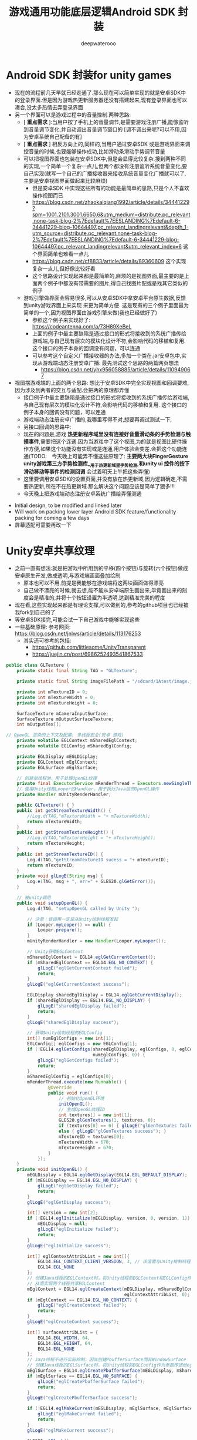 #+latex_class: cn-article
#+title: 游戏通用功能底层逻辑Android SDK 封装
#+author: deepwaterooo 

* Android SDK 封装for unity games
- 现在的流程前几天早就已经走通了.那么现在可以简单实现的就是安卓SDK中的登录界面.但是因为游戏热更新服务器还没有搭建起来,现有登录界面也可以凑合,没太多热情去弄登录界面
- 另一个界面可以是游戏过程中的音量控制.两种思路:
  - [ *重点需求* ]:当用户按了手机上的音量调节,是需要游戏注册广播,能够监听到音量调节变化,并自动调出音量调节窗口的 [调不调出来呢?可以不用,因为安卓系统自己配备的有]
  - [ *重点需求* ] 相反方向上的,同样的,当用户通过安卓SDK 或是游戏界面来调控音量的时候,也要能够操作成功,比如滑动条滑动手势调节音量
  - 可以把视图界面也包装在安卓SDK中,但是会显得比较复杂.搜到两种不同的实现,一个简单一个复杂一点儿,但两个都没有注册监听系统音量变化,要自己实现(就写一个自己的广播接收器来接收系统音量变化广播就可以了,主要是安卓视图界面做起来比较麻烦)
    - 但是安卓SDK 中实现这些所有的功能是最简单的思路,只是个人不喜欢操作视图而已
    - https://blog.csdn.net/zhaokaiqiang1992/article/details/34441229?spm=1001.2101.3001.6650.6&utm_medium=distribute.pc_relevant.none-task-blog-2%7Edefault%7EESLANDING%7Edefault-6-34441229-blog-10644497.pc_relevant_landingrelevant&depth_1-utm_source=distribute.pc_relevant.none-task-blog-2%7Edefault%7EESLANDING%7Edefault-6-34441229-blog-10644497.pc_relevant_landingrelevant&utm_relevant_index=6 这个界面简单也难看一点儿
    - https://blog.csdn.net/cf8833/article/details/89360609 这个实现复杂一点儿,但好像比较好看
    - 这个思路设计实现起来都是最简单的,麻烦的是视图界面,最主要的是上面两个例子中都没有带需要的图片,得自己找图片配或是找其它类似的例子
  - 游戏引擎做界面会容易很多,可以从安卓SDK中拿安卓平台原生数据,反馈到unity游戏界面上来实现 来更为简单方便. 这是现有的三个例子里面最为简单的一个,因为视图界面由游戏引擎来做(我也已经做好了) 
    - 参照这个例子来实现好了: https://codeantenna.com/a/73H89XeBeL
    - 上面的例子中最主要缺陷是通过接口的形式将接收到的系统广播传给游戏端,与自己现有层次的模块化设计不符,会影响代码的移植和复用. 这个接口的例子本身的回调没有问题，可以连通
    - 可以参考这个自定义广播接收器的办法,多加一个类在.jar安卓包中,实现从游戏端动态注册安卓广播: 最先测试这个思路的两篇网页想法
      - https://blog.csdn.net/yhx956058885/article/details/110949067

- 视图摆游戏端的上面的两个思路: 想比于安卓SDK中完全实现视图和回调要难,因为涉及到两者的交互与适配.会把两的原理都弄懂
  - 接口例子中最主要缺陷是通过接口的形式将接收到的系统广播传给游戏端,与自己现有层次的模块化设计不符,会影响代码的移植和复用. 这个接口的例子本身的回调没有问题，可以连通
  - 游戏端动态注册安卓广播的,我哪里写得不对,想要再调试测试一下,　　　　
  - 另接口回调的思路中:
  - 现在的问题是,游戏 *热更新程序域里没有连接好音量滑动条的手势检测与触摸事件*,需要把这个连通.因为当游戏中了这个视图,为的就是视图比硬件操作方便,如果这个功能没有实现或是连通,用户体验会变差.会把这个功能连通(TODO:　今天晚上可能弄不懂这些原理了: *主要两大块FingerGesture unity游戏第三方手势检测库__用于热更新域里手势检测,和unity ui 控件的按下滑动移动等事件的检测回调*  会试着明天上午把这些弄懂)
  - 这里要调用安卓SDK的设置页面,并没有放在热更新域,因为逻辑确定,不需要热更新,所在不在热更新域.那么解决这个问题应该是简单了狠多!!!
  - 今天晚上把游戏端动态注册安卓系统广播给弄懂测通
    
[[./pic/readme_20221230_174540.png]]
- Initial design, to be modified and linked later
- Will work on packing lower layer Android SDK feature/functionality packing for coming a few days
- 屏幕适配可需要再改一下

* Unity安卓共享纹理
- 之前一直有想法:就是把游戏中所用到的平移(四个按钮)与旋转(六个按钮)做成安卓原生开发,做成透明,与游戏端画面叠加绘制
  - 原本也可以不用,前提是我能够在游戏端将这两块画面做得漂亮
  - 自己做不漂亮的时候,就去想,能不能从安卓端原生画出来,毕竟画出来的刻度会是精准的,并将十个按钮设置为半透明,达到精准完美的程度
- 现在看,这些实现起来都是有理论支撑,可以做到的,参考的github项目也已经被我fork到自己的了
- 等安卓SDK接完,可能会试一下自己游戏中能够实现这些
- 一些基础原理: 参考网页: https://blog.csdn.net/jnlws/article/details/113176253
  - 其实还可参考的包括:
    - https://github.com/littlesome/UnityTransparent
    - https://juejin.cn/post/6986252493541867533　
#+BEGIN_SRC java
public class GLTexture {
    private static final String TAG = "GLTexture";

    private static final String imageFilePath = "/sdcard/1Atest/image.jpg";

    private int mTextureID = 0;
    private int mTextureWidth = 0;
    private int mTextureHeight = 0;

    SurfaceTexture mCameraInputSurface;
    SurfaceTexture mOutputSurfaceTexture;
    int mOutputTex[];

// OpenGL 渲染的上下文及配置: 多线程安全(安卓 游戏)
    private volatile EGLContext mSharedEglContext;
    private volatile EGLConfig mSharedEglConfig;

    private EGLDisplay mEGLDisplay;
    private EGLContext mEglContext;
    private EGLSurface mEglSurface;

    // 创建单线程池，用于处理OpenGL纹理
    private final ExecutorService mRenderThread = Executors.newSingleThreadExecutor();
    // 使用Unity线程Looper的Handler，用于执行Java层的OpenGL操作
    private Handler mUnityRenderHandler;

    public GLTexture() { }
    public int getStreamTextureWidth() {
        //Log.d(TAG,"mTextureWidth = "+ mTextureWidth);
        return mTextureWidth;
    }
    public int getStreamTextureHeight() {
        //Log.d(TAG,"mTextureHeight = "+ mTextureHeight);
        return mTextureHeight;
    }
    public int getStreamTextureID() {
        Log.d(TAG,"getStreamTextureID sucess = "+ mTextureID);
        return mTextureID;
    }
    private void glLogE(String msg) {
        Log.e(TAG, msg + ", err=" + GLES20.glGetError());
    }

    // 被unity调用
    public void setupOpenGL() {
        Log.d(TAG, "setupOpenGL called by Unity ");

        // 注意：该调用一定是从Unity绘制线程发起
        if (Looper.myLooper() == null) {
            Looper.prepare();
        }
        mUnityRenderHandler = new Handler(Looper.myLooper());

        // Unity获取EGLContext
        mSharedEglContext = EGL14.eglGetCurrentContext();
        if (mSharedEglContext == EGL14.EGL_NO_CONTEXT) {
            glLogE("eglGetCurrentContext failed");
            return;
        }
        glLogE("eglGetCurrentContext success");

        EGLDisplay sharedEglDisplay = EGL14.eglGetCurrentDisplay();
        if (sharedEglDisplay == EGL14.EGL_NO_DISPLAY) {
            glLogE("sharedEglDisplay failed");
            return;
        }
        glLogE("sharedEglDisplay success");

        // 获取Unity绘制线程的EGLConfig
        int[] numEglConfigs = new int[1];
        EGLConfig[] eglConfigs = new EGLConfig[1];
        if (!EGL14.eglGetConfigs(sharedEglDisplay, eglConfigs, 0, eglConfigs.length,
                                 numEglConfigs, 0)) {
            glLogE("eglGetConfigs failed");
            return;
        }
        mSharedEglConfig = eglConfigs[0];
        mRenderThread.execute(new Runnable() {
                @Override
                public void run() {
                    // 初始化OpenGL环境
                    initOpenGL();
                    // 生成OpenGL纹理ID
                    int textures[] = new int[1];
                    GLES20.glGenTextures(1, textures, 0);
                    if (textures[0] == 0) { glLogE("glGenTextures failed"); return; }
                    else { glLogE("glGenTextures success"); }
                    mTextureID = textures[0];
                    mTextureWidth = 670;
                    mTextureHeight = 670;
                }
            });
    }
    private void initOpenGL() {
        mEGLDisplay = EGL14.eglGetDisplay(EGL14.EGL_DEFAULT_DISPLAY);
        if (mEGLDisplay == EGL14.EGL_NO_DISPLAY) {
            glLogE("eglGetDisplay failed");
            return;
        }
        glLogE("eglGetDisplay success");

        int[] version = new int[2];
        if (!EGL14.eglInitialize(mEGLDisplay, version, 0, version, 1)) {
            mEGLDisplay = null;
            glLogE("eglInitialize failed");
            return;
        }
        glLogE("eglInitialize success");

        int[] eglContextAttribList = new int[]{
            EGL14.EGL_CONTEXT_CLIENT_VERSION, 3, // 该值需与Unity绘制线程使用的一致
            EGL14.EGL_NONE
        };
        // 创建Java线程的EGLContext时，将Unity线程的EGLContext和EGLConfig作为参数传递给eglCreateContext，
        // 从而实现两个线程共享EGLContext
        mEglContext = EGL14.eglCreateContext(mEGLDisplay, mSharedEglConfig, mSharedEglContext,
                                             eglContextAttribList, 0);
        if (mEglContext == EGL14.EGL_NO_CONTEXT) {
            glLogE("eglCreateContext failed");
            return;
        }
        glLogE("eglCreateContext success");

        int[] surfaceAttribList = {
            EGL14.EGL_WIDTH, 64,
            EGL14.EGL_HEIGHT, 64,
            EGL14.EGL_NONE
        };
        // Java线程不进行实际绘制，因此创建PbufferSurface而非WindowSurface
        // 创建Java线程的EGLSurface时，将Unity线程的EGLConfig作为参数传递给eglCreatePbufferSurface
        mEglSurface = EGL14.eglCreatePbufferSurface(mEGLDisplay, mSharedEglConfig, surfaceAttribList, 0);
        if (mEglSurface == EGL14.EGL_NO_SURFACE) {
            glLogE("eglCreatePbufferSurface failed");
            return;
        }
        glLogE("eglCreatePbufferSurface success");

        if (!EGL14.eglMakeCurrent(mEGLDisplay, mEglSurface, mEglSurface, mEglContext)) {
            glLogE("eglMakeCurrent failed");
            return;
        }
        glLogE("eglMakeCurrent success");

        GLES20.glFlush();
    }
    public void updateTexture() {
        // Log.d(TAG,"updateTexture called by unity");
        mRenderThread.execute(new Runnable() {
                @Override
                public void run() {
                    final Bitmap bitmap = BitmapFactory.decodeFile(imageFilePath);
//                if(bitmap == null)
//                    Log.d(TAG,"bitmap decode faild" + bitmap);
//                else
//                    Log.d(TAG,"bitmap decode success" + bitmap);
                    mUnityRenderHandler.post(new Runnable() {
                            @Override
                            public void run() {
                                GLES20.glBindTexture(GLES20.GL_TEXTURE_2D, mTextureID);
                                GLES20.glTexParameteri(GLES11Ext.GL_TEXTURE_EXTERNAL_OES, GLES20.GL_TEXTURE_MIN_FILTER, GLES20.GL_NEAREST);
                                GLES20.glTexParameteri(GLES11Ext.GL_TEXTURE_EXTERNAL_OES, GLES20.GL_TEXTURE_MAG_FILTER, GLES20.GL_NEAREST);
                                GLES20.glTexParameteri(GLES20.GL_TEXTURE_2D, GLES20.GL_TEXTURE_WRAP_S, GLES20.GL_CLAMP_TO_EDGE);
                                GLES20.glTexParameteri(GLES20.GL_TEXTURE_2D, GLES20.GL_TEXTURE_WRAP_T, GLES20.GL_CLAMP_TO_EDGE);
                                GLES20.glTexParameteri(GLES20.GL_TEXTURE_2D, GLES20.GL_TEXTURE_MAG_FILTER, GLES20.GL_LINEAR);
                                GLES20.glTexParameteri(GLES20.GL_TEXTURE_2D, GLES20.GL_TEXTURE_MIN_FILTER, GLES20.GL_LINEAR);
                                GLUtils.texImage2D(GLES20.GL_TEXTURE_2D, 0, bitmap, 0);
                                GLES20.glBindTexture(GLES20.GL_TEXTURE_2D, 0);
                                bitmap.recycle();
                            }
                        });
                }
            });
    }
    public void destroy() {
        mRenderThread.shutdownNow();
    }
}
#+END_SRC
  
